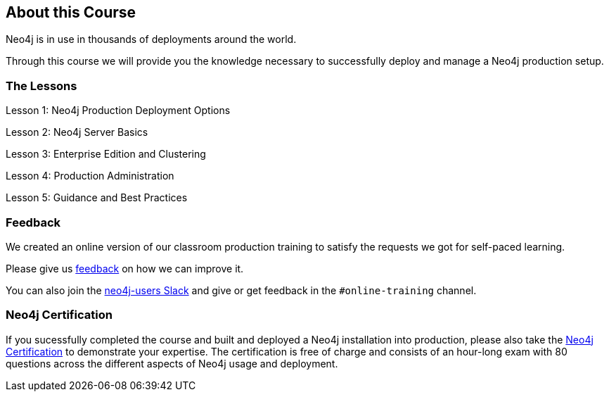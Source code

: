 == About this Course

Neo4j is in use in thousands of deployments around the world.

Through this course we will provide you the knowledge necessary to successfully deploy and manage a Neo4j production setup.

=== The Lessons

// todo: link these to their respective lessons?

Lesson 1:	Neo4j Production Deployment Options

Lesson 2:	Neo4j Server Basics

Lesson 3:	Enterprise Edition and Clustering

Lesson 4:	Production Administration

Lesson 5:	Guidance and Best Practices

=== Feedback

We created an online version of our classroom production training to satisfy the requests we got for self-paced learning.

Please give us mailto:training@neotechnology.com[feedback] on how we can improve it.

You can also join the http://neo4j.com/slack[neo4j-users Slack] and give or get feedback in the `#online-training` channel.

=== Neo4j Certification

If you sucessfully completed the course and built and deployed a Neo4j installation into production, please also take the http://neo4j.com/graphacademy/neo4j-certification[Neo4j Certification] to demonstrate your expertise.
The certification is free of charge and consists of an hour-long exam with 80 questions across the different aspects of Neo4j usage and deployment.

// == Graph Survey
